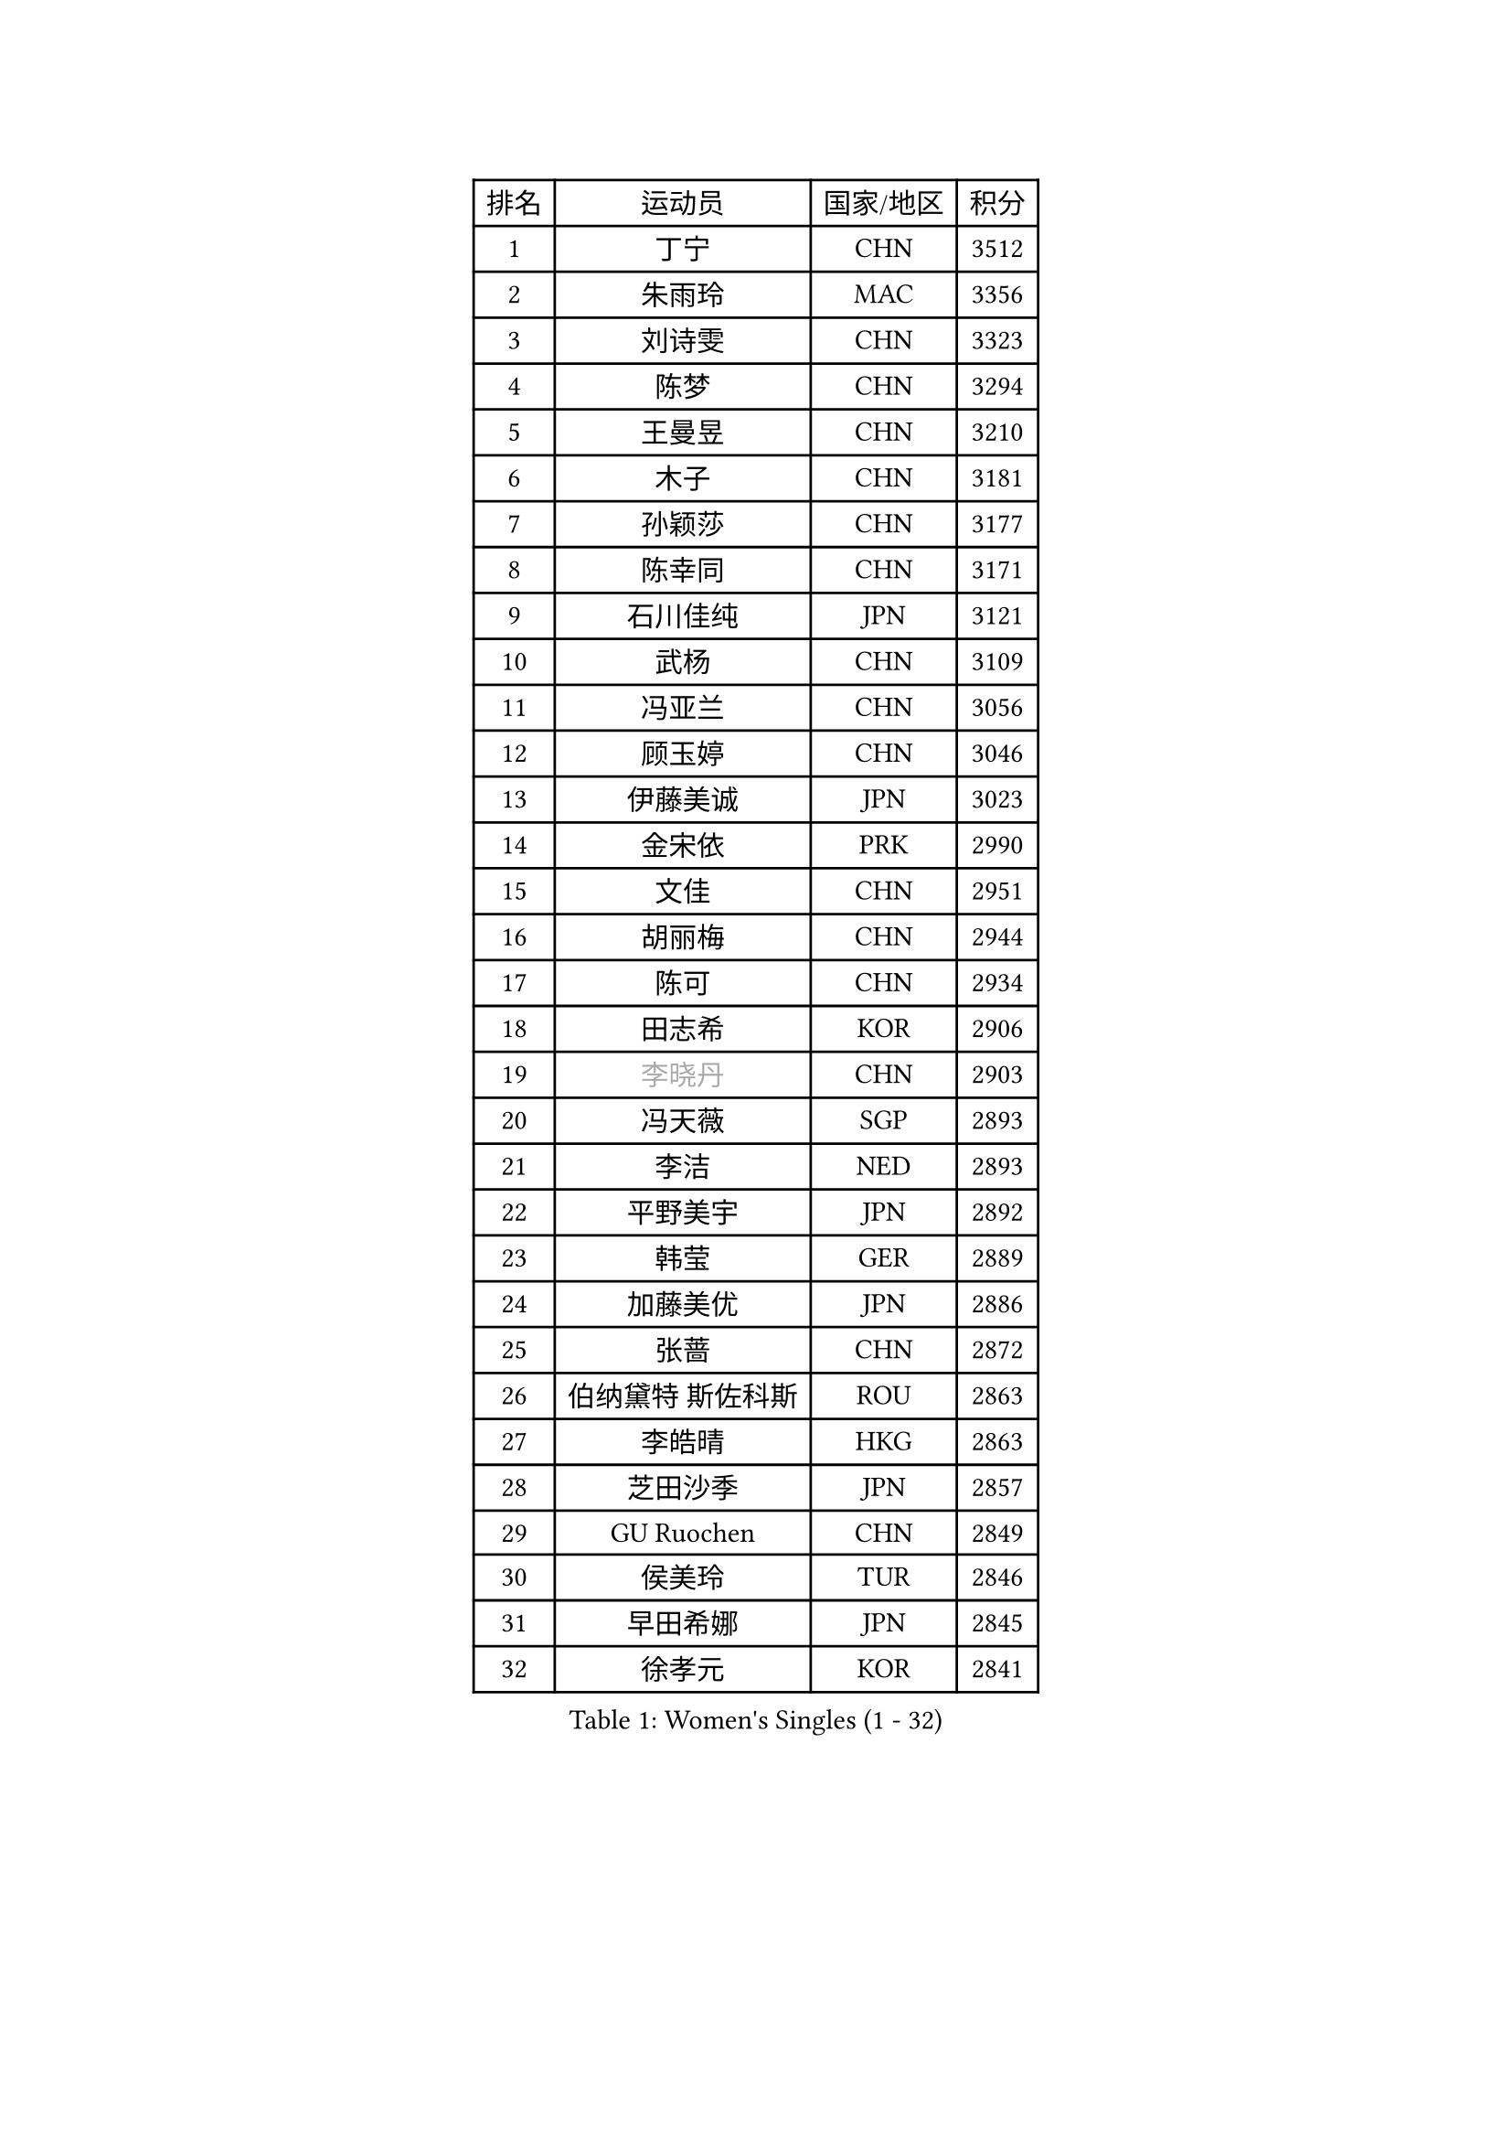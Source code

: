 
#set text(font: ("Courier New", "NSimSun"))
#figure(
  caption: "Women's Singles (1 - 32)",
    table(
      columns: 4,
      [排名], [运动员], [国家/地区], [积分],
      [1], [丁宁], [CHN], [3512],
      [2], [朱雨玲], [MAC], [3356],
      [3], [刘诗雯], [CHN], [3323],
      [4], [陈梦], [CHN], [3294],
      [5], [王曼昱], [CHN], [3210],
      [6], [木子], [CHN], [3181],
      [7], [孙颖莎], [CHN], [3177],
      [8], [陈幸同], [CHN], [3171],
      [9], [石川佳纯], [JPN], [3121],
      [10], [武杨], [CHN], [3109],
      [11], [冯亚兰], [CHN], [3056],
      [12], [顾玉婷], [CHN], [3046],
      [13], [伊藤美诚], [JPN], [3023],
      [14], [金宋依], [PRK], [2990],
      [15], [文佳], [CHN], [2951],
      [16], [胡丽梅], [CHN], [2944],
      [17], [陈可], [CHN], [2934],
      [18], [田志希], [KOR], [2906],
      [19], [#text(gray, "李晓丹")], [CHN], [2903],
      [20], [冯天薇], [SGP], [2893],
      [21], [李洁], [NED], [2893],
      [22], [平野美宇], [JPN], [2892],
      [23], [韩莹], [GER], [2889],
      [24], [加藤美优], [JPN], [2886],
      [25], [张蔷], [CHN], [2872],
      [26], [伯纳黛特 斯佐科斯], [ROU], [2863],
      [27], [李皓晴], [HKG], [2863],
      [28], [芝田沙季], [JPN], [2857],
      [29], [GU Ruochen], [CHN], [2849],
      [30], [侯美玲], [TUR], [2846],
      [31], [早田希娜], [JPN], [2845],
      [32], [徐孝元], [KOR], [2841],
    )
  )#pagebreak()

#set text(font: ("Courier New", "NSimSun"))
#figure(
  caption: "Women's Singles (33 - 64)",
    table(
      columns: 4,
      [排名], [运动员], [国家/地区], [积分],
      [33], [杜凯琹], [HKG], [2840],
      [34], [索菲亚 波尔卡诺娃], [AUT], [2830],
      [35], [姜华珺], [HKG], [2829],
      [36], [杨晓欣], [MON], [2826],
      [37], [陈思羽], [TPE], [2822],
      [38], [石洵瑶], [CHN], [2822],
      [39], [单晓娜], [GER], [2814],
      [40], [LANG Kristin], [GER], [2814],
      [41], [李倩], [POL], [2811],
      [42], [伊丽莎白 萨玛拉], [ROU], [2806],
      [43], [郑怡静], [TPE], [2805],
      [44], [MONTEIRO DODEAN Daniela], [ROU], [2802],
      [45], [#text(gray, "金景娥")], [KOR], [2794],
      [46], [何卓佳], [CHN], [2791],
      [47], [刘佳], [AUT], [2783],
      [48], [车晓曦], [CHN], [2781],
      [49], [孙铭阳], [CHN], [2777],
      [50], [傅玉], [POR], [2777],
      [51], [崔孝珠], [KOR], [2774],
      [52], [桥本帆乃香], [JPN], [2772],
      [53], [曾尖], [SGP], [2770],
      [54], [#text(gray, "帖雅娜")], [HKG], [2764],
      [55], [POTA Georgina], [HUN], [2763],
      [56], [森樱], [JPN], [2763],
      [57], [浜本由惟], [JPN], [2763],
      [58], [安藤南], [JPN], [2763],
      [59], [李佼], [NED], [2762],
      [60], [倪夏莲], [LUX], [2757],
      [61], [#text(gray, "SHENG Dandan")], [CHN], [2754],
      [62], [LIU Xi], [CHN], [2753],
      [63], [SOO Wai Yam Minnie], [HKG], [2750],
      [64], [佐藤瞳], [JPN], [2749],
    )
  )#pagebreak()

#set text(font: ("Courier New", "NSimSun"))
#figure(
  caption: "Women's Singles (65 - 96)",
    table(
      columns: 4,
      [排名], [运动员], [国家/地区], [积分],
      [65], [于梦雨], [SGP], [2734],
      [66], [梁夏银], [KOR], [2725],
      [67], [张瑞], [CHN], [2719],
      [68], [CHA Hyo Sim], [PRK], [2713],
      [69], [刘高阳], [CHN], [2712],
      [70], [MIKHAILOVA Polina], [RUS], [2709],
      [71], [EKHOLM Matilda], [SWE], [2704],
      [72], [ZHOU Yihan], [SGP], [2702],
      [73], [李佳燚], [CHN], [2701],
      [74], [MAEDA Miyu], [JPN], [2699],
      [75], [MORIZONO Mizuki], [JPN], [2698],
      [76], [森田美咲], [JPN], [2693],
      [77], [李时温], [KOR], [2688],
      [78], [张墨], [CAN], [2688],
      [79], [MATSUZAWA Marina], [JPN], [2687],
      [80], [李芬], [SWE], [2687],
      [81], [长崎美柚], [JPN], [2682],
      [82], [SAWETTABUT Suthasini], [THA], [2676],
      [83], [WINTER Sabine], [GER], [2670],
      [84], [HUANG Yi-Hua], [TPE], [2665],
      [85], [佩特丽莎 索尔佳], [GER], [2662],
      [86], [刘斐], [CHN], [2659],
      [87], [SHIOMI Maki], [JPN], [2655],
      [88], [CHENG Hsien-Tzu], [TPE], [2654],
      [89], [KIM Youjin], [KOR], [2646],
      [90], [阿德里安娜 迪亚兹], [PUR], [2634],
      [91], [LIN Chia-Hui], [TPE], [2631],
      [92], [王艺迪], [CHN], [2631],
      [93], [#text(gray, "RI Mi Gyong")], [PRK], [2630],
      [94], [#text(gray, "SONG Maeum")], [KOR], [2622],
      [95], [布里特 伊尔兰德], [NED], [2620],
      [96], [维多利亚 帕芙洛维奇], [BLR], [2616],
    )
  )#pagebreak()

#set text(font: ("Courier New", "NSimSun"))
#figure(
  caption: "Women's Singles (97 - 128)",
    table(
      columns: 4,
      [排名], [运动员], [国家/地区], [积分],
      [97], [KHETKHUAN Tamolwan], [THA], [2615],
      [98], [PARTYKA Natalia], [POL], [2615],
      [99], [妮娜 米特兰姆], [GER], [2613],
      [100], [#text(gray, "VACENOVSKA Iveta")], [CZE], [2610],
      [101], [VOROBEVA Olga], [RUS], [2607],
      [102], [#text(gray, "CHOI Moonyoung")], [KOR], [2607],
      [103], [HAPONOVA Hanna], [UKR], [2604],
      [104], [NOSKOVA Yana], [RUS], [2603],
      [105], [LIN Ye], [SGP], [2602],
      [106], [NG Wing Nam], [HKG], [2600],
      [107], [KATO Kyoka], [JPN], [2598],
      [108], [玛利亚 肖], [ESP], [2598],
      [109], [DIACONU Adina], [ROU], [2595],
      [110], [钱天一], [CHN], [2594],
      [111], [YOON Hyobin], [KOR], [2594],
      [112], [蒂娜 梅谢芙], [EGY], [2591],
      [113], [CHOE Hyon Hwa], [PRK], [2587],
      [114], [PESOTSKA Margaryta], [UKR], [2584],
      [115], [笹尾明日香], [JPN], [2581],
      [116], [PASKAUSKIENE Ruta], [LTU], [2579],
      [117], [PROKHOROVA Yulia], [RUS], [2574],
      [118], [木原美悠], [JPN], [2566],
      [119], [SABITOVA Valentina], [RUS], [2566],
      [120], [SO Eka], [JPN], [2565],
      [121], [李恩惠], [KOR], [2564],
      [122], [TIAN Yuan], [CRO], [2561],
      [123], [邵杰妮], [POR], [2551],
      [124], [STRBIKOVA Renata], [CZE], [2547],
      [125], [ZHANG Sofia-Xuan], [ESP], [2545],
      [126], [DOLGIKH Maria], [RUS], [2543],
      [127], [LEE Yearam], [KOR], [2543],
      [128], [KOMWONG Nanthana], [THA], [2541],
    )
  )